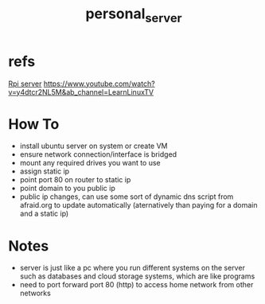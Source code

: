 :PROPERTIES:
:ID:       b463589d-bed6-43f6-89ce-ba4cda074790
:END:
#+title: personal_server
#+filetags:fileing:

* refs
[[id:f2dc604e-c5c9-4cfc-86b7-5540ad668e0f][Rpi server]]
https://www.youtube.com/watch?v=y4dtcr2NL5M&ab_channel=LearnLinuxTV

* How To
- install ubuntu server on system or create VM
- ensure network connection/interface is bridged
- mount any required drives you want to use
- assign static ip
- point port 80 on router to static ip
- point domain to you public ip
- public ip changes, can use some sort of dynamic dns script from afraid.org to update automatically (aternatively than paying for a domain and a static ip)

* Notes
- server is just like a pc where you run different systems on the server such as databases and cloud storage systems, which are like programs
- need to port forward port 80 (http) to access home network from other networks
